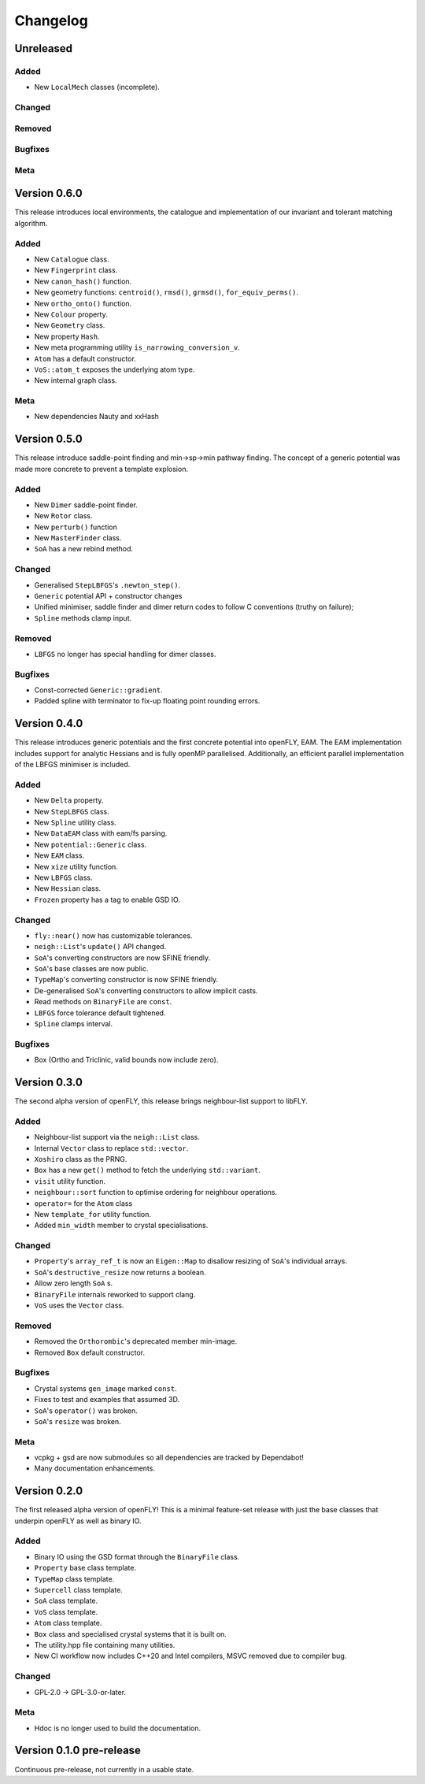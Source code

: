 Changelog
============================

.. Unreleased
.. -------------------------------
.. Added
.. ~~~~~
.. Changed
.. ~~~~~~~
.. Removed
.. ~~~~~~~
.. Bugfixes
.. ~~~~~~~~
.. Meta 
.. ~~~~

Unreleased
-------------------------------
Added
~~~~~

- New ``LocalMech`` classes (incomplete).

Changed
~~~~~~~
Removed
~~~~~~~
Bugfixes
~~~~~~~~
Meta 
~~~~

.. Version is specified in vcpkg.json, docs/index.rst and libfly/utility/version.hpp


Version 0.6.0
-------------------------------

This release introduces local environments, the catalogue and implementation of our invariant and tolerant matching algorithm.


Added
~~~~~

- New ``Catalogue`` class.
- New ``Fingerprint`` class.
- New ``canon_hash()`` function.
- New geometry functions: ``centroid()``, ``rmsd()``, ``grmsd()``, ``for_equiv_perms()``.
- New ``ortho_onto()`` function.
- New ``Colour`` property.
- New ``Geometry`` class.
- New property ``Hash``.
- New meta programming utility ``is_narrowing_conversion_v``.
- ``Atom`` has a default constructor.
- ``VoS::atom_t`` exposes the underlying atom type. 
- New internal graph class.

Meta 
~~~~
- New dependencies Nauty and xxHash


Version 0.5.0
-------------------------------

This release introduce saddle-point finding and min->sp->min pathway finding. The concept of a generic potential was made more concrete to prevent a template explosion.


Added
~~~~~

- New ``Dimer`` saddle-point finder.
- New ``Rotor`` class.
- New ``perturb()`` function
- New ``MasterFinder`` class.
- ``SoA`` has a new rebind method. 

Changed
~~~~~~~

- Generalised ``StepLBFGS``'s ``.newton_step()``.
- ``Generic`` potential API + constructor changes
- Unified minimiser, saddle finder and dimer return codes to follow C conventions (truthy on failure);
- ``Spline`` methods clamp input.

Removed
~~~~~~~

- ``LBFGS`` no longer has special handling for dimer classes. 

Bugfixes
~~~~~~~~

- Const-corrected ``Generic::gradient``.
- Padded spline with terminator to fix-up floating point rounding errors.


Version 0.4.0
--------------

This release introduces generic potentials and the first concrete potential into openFLY, EAM. The EAM implementation includes support for analytic Hessians and is fully openMP parallelised. Additionally, an efficient parallel implementation of the LBFGS minimiser is included.

Added
~~~~~

- New ``Delta`` property.
- New ``StepLBFGS`` class.
- New ``Spline`` utility class.
- New ``DataEAM`` class with eam/fs parsing.
- New ``potential::Generic`` class.
- New ``EAM`` class.
- New ``xize`` utility function.
- New ``LBFGS`` class.
- New ``Hessian`` class.
- ``Frozen`` property has a tag to enable GSD IO.

Changed
~~~~~~~

- ``fly::near()`` now has customizable tolerances.
- ``neigh::List``'s ``update()`` API changed.
- ``SoA``'s converting constructors are now SFINE friendly.
- ``SoA``'s base classes are now public.
- ``TypeMap``'s converting constructor is now SFINE friendly.
- De-generalised ``SoA``'s converting constructors to allow implicit casts.
- Read methods on ``BinaryFile`` are ``const``.
- ``LBFGS`` force tolerance default tightened.
- ``Spline`` clamps interval.

Bugfixes
~~~~~~~~

- Box (Ortho and Triclinic, valid bounds now include zero).

Version 0.3.0
------------------------

The second alpha version of openFLY, this release brings neighbour-list support to libFLY.

Added
~~~~~~~~~

- Neighbour-list support via the ``neigh::List`` class.
- Internal ``Vector`` class to replace ``std::vector``.
- ``Xoshiro`` class as the PRNG.
- ``Box`` has a new ``get()`` method to fetch the underlying ``std::variant``.
- ``visit`` utility function.
- ``neighbour::sort`` function to optimise ordering for neighbour operations.
- ``operator=`` for the ``Atom`` class
- New ``template_for`` utility function.
- Added ``min_width`` member to crystal specialisations.

Changed
~~~~~~~~~~

- ``Property``'s ``array_ref_t`` is now an ``Eigen::Map`` to disallow resizing of ``SoA``'s individual arrays.
- ``SoA``'s ``destructive_resize`` now returns a boolean.
- Allow zero length ``SoA`` s.
- ``BinaryFile`` internals reworked to support clang.
- ``VoS`` uses the ``Vector`` class.

Removed
~~~~~~~~~

- Removed the ``Orthorombic``'s deprecated member min-image. 
- Removed ``Box`` default constructor.

Bugfixes
~~~~~~~~~~~~~~

- Crystal systems ``gen_image`` marked ``const``.
- Fixes to test and examples that assumed 3D. 
- ``SoA``'s ``operator()`` was broken.
- ``SoA``'s ``resize`` was broken.

Meta 
~~~~~~~~~~~~~~~~~~~~~~~~~

- vcpkg + gsd are now submodules so all dependencies are tracked by Dependabot!
- Many documentation enhancements.

Version 0.2.0
--------------------------------

The first released alpha version of openFLY! This is a minimal feature-set release with just the base classes that underpin openFLY as well as binary IO.

Added
~~~~~~~~~

- Binary IO using the GSD format through the ``BinaryFile`` class.

- ``Property`` base class template.
- ``TypeMap`` class template.
- ``Supercell`` class template.
- ``SoA`` class template.
- ``VoS`` class template.
- ``Atom`` class template.
- ``Box`` class and specialised crystal systems that it is built on.

- The utility.hpp file containing many utilities.

- New CI workflow now includes C++20 and Intel compilers, MSVC removed due to compiler bug.

Changed
~~~~~~~~~~

- GPL-2.0 -> GPL-3.0-or-later.

Meta 
~~~~~~~~~~~~~~~~~~~~~~~~~

- Hdoc is no longer used to build the documentation.

Version 0.1.0 pre-release
---------------------------

Continuous pre-release, not currently in a usable state.